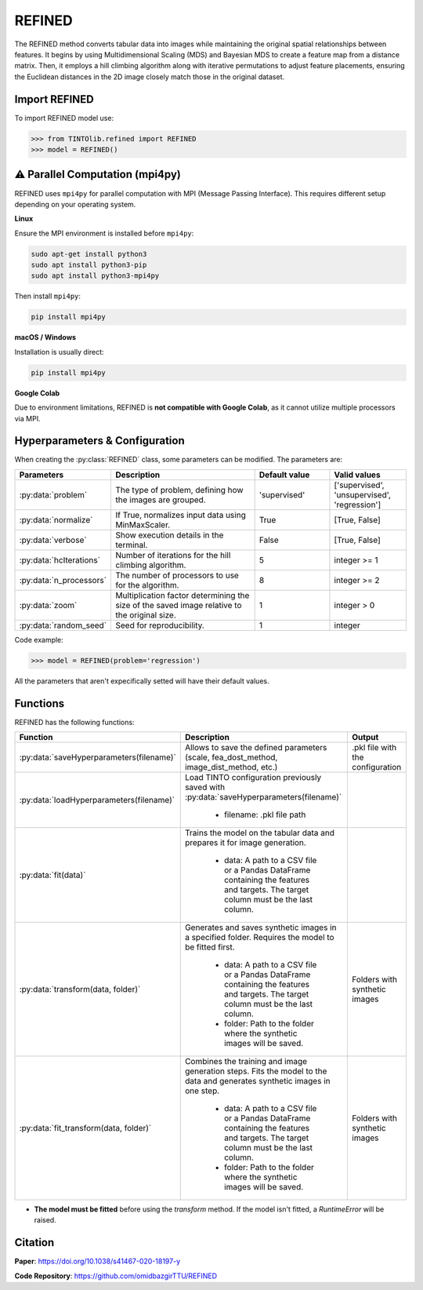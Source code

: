 REFINED
=====

The REFINED method converts tabular data into images while maintaining the original spatial relationships between features. It begins by using Multidimensional Scaling (MDS) and Bayesian MDS to create a feature map from a distance matrix. Then, it employs a hill climbing algorithm along with iterative permutations to adjust feature placements, ensuring the Euclidean distances in the 2D image closely match those in the original dataset.

.. image:: https://raw.githubusercontent.com/oeg-upm/TINTOlib-Documentation/refs/heads/main/assets/Synthetic-images/REFINED_000100_zoom.png
   :width: 200px
   :align: center
   :alt: Example of a synthetic image from the REFINED method, highlighting optimized feature placement.



Import REFINED
----------------
To import REFINED model use:

>>> from TINTOlib.refined import REFINED
>>> model = REFINED()

⚠️ Parallel Computation (mpi4py)
-----------------------------

REFINED uses ``mpi4py`` for parallel computation with MPI (Message Passing Interface). This requires different setup depending on your operating system.

**Linux**

Ensure the MPI environment is installed before ``mpi4py``:

.. code-block:: bash

   sudo apt-get install python3
   sudo apt install python3-pip
   sudo apt install python3-mpi4py

Then install ``mpi4py``:

.. code-block:: bash

   pip install mpi4py

**macOS / Windows**

Installation is usually direct:

.. code-block:: bash

   pip install mpi4py

**Google Colab**

Due to environment limitations, REFINED is **not compatible with Google Colab**, as it cannot utilize multiple processors via MPI.

Hyperparameters & Configuration
---------------

When creating the :py:class:`REFINED` class, some parameters can be modified. The parameters are:


.. list-table::
   :widths: 20 40 20 20
   :header-rows: 1

   * - Parameters
     - Description
     - Default value
     - Valid values
   * - :py:data:`problem`
     - The type of problem, defining how the images are grouped.
     - 'supervised'
     - ['supervised', 'unsupervised', 'regression']
   * - :py:data:`normalize`
     - If True, normalizes input data using MinMaxScaler.
     - True
     - [True, False]
   * - :py:data:`verbose`
     - Show execution details in the terminal.
     - False
     - [True, False]
   * - :py:data:`hcIterations`
     - Number of iterations for the hill climbing algorithm.
     - 5
     - integer >= 1
   * - :py:data:`n_processors`
     - The number of processors to use for the algorithm.
     - 8
     - integer >= 2
   * - :py:data:`zoom`
     - Multiplication factor determining the size of the saved image relative to the original size.
     - 1
     - integer > 0
   * - :py:data:`random_seed`
     - Seed for reproducibility.
     - 1
     - integer




Code example:

>>> model = REFINED(problem='regression')

All the parameters that aren't expecifically setted will have their default values.

Functions
---------
REFINED has the following functions:

.. list-table::
   :widths: 20 60 20
   :header-rows: 1

   * - Function
     - Description
     - Output
   * - :py:data:`saveHyperparameters(filename)`
     - Allows to save the defined parameters (scale, fea_dost_method, image_dist_method, etc.)
     - .pkl file with the configuration
   * - :py:data:`loadHyperparameters(filename)`
     - Load TINTO configuration previously saved with :py:data:`saveHyperparameters(filename)`

        - filename: .pkl file path
     -
   * - :py:data:`fit(data)`
     - Trains the model on the tabular data and prepares it for image generation.

        - data: A path to a CSV file or a Pandas DataFrame containing the features and targets. The target column must be the last column.
     -
   * - :py:data:`transform(data, folder)`
     - Generates and saves synthetic images in a specified folder. Requires the model to be fitted first.

        - data: A path to a CSV file or a Pandas DataFrame containing the features and targets. The target column must be the last column.
        - folder: Path to the folder where the synthetic images will be saved.
     - Folders with synthetic images
   * - :py:data:`fit_transform(data, folder)`
     - Combines the training and image generation steps. Fits the model to the data and generates synthetic images in one step.

        - data: A path to a CSV file or a Pandas DataFrame containing the features and targets. The target column must be the last column.
        - folder: Path to the folder where the synthetic images will be saved.
     - Folders with synthetic images

- **The model must be fitted** before using the `transform` method. If the model isn't fitted, a `RuntimeError` will be raised.





Citation
------
**Paper**: https://doi.org/10.1038/s41467-020-18197-y

**Code Repository**: https://github.com/omidbazgirTTU/REFINED

